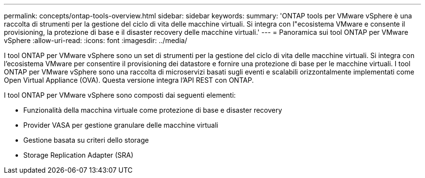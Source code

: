 ---
permalink: concepts/ontap-tools-overview.html 
sidebar: sidebar 
keywords:  
summary: 'ONTAP tools per VMware vSphere è una raccolta di strumenti per la gestione del ciclo di vita delle macchine virtuali. Si integra con l"ecosistema VMware e consente il provisioning, la protezione di base e il disaster recovery delle macchine virtuali.' 
---
= Panoramica sui tool ONTAP per VMware vSphere
:allow-uri-read: 
:icons: font
:imagesdir: ../media/


[role="lead"]
I tool ONTAP per VMware vSphere sono un set di strumenti per la gestione del ciclo di vita delle macchine virtuali. Si integra con l'ecosistema VMware per consentire il provisioning dei datastore e fornire una protezione di base per le macchine virtuali. I tool ONTAP per VMware vSphere sono una raccolta di microservizi basati sugli eventi e scalabili orizzontalmente implementati come Open Virtual Appliance (OVA). Questa versione integra l'API REST con ONTAP.

I tool ONTAP per VMware vSphere sono composti dai seguenti elementi:

* Funzionalità della macchina virtuale come protezione di base e disaster recovery
* Provider VASA per gestione granulare delle macchine virtuali
* Gestione basata su criteri dello storage
* Storage Replication Adapter (SRA)

